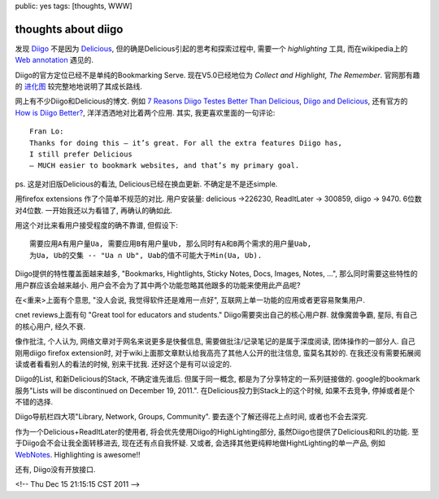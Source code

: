 public: yes
tags: [thoughts, WWW]

=======================
thoughts about diigo
=======================

发现 `Diigo <http://www.diigo.com>`_ 不是因为 `Delicious <http://delicious.com>`_, 但的确是Delicious引起的思考和探索过程中, 需要一个 *highlighting* 工具, 而在wikipedia上的 `Web annotation <http://en.wikipedia.org/wiki/Web_annotation>`_ 遇见的.

Diigo的官方定位已经不是单纯的Bookmarking Serve. 现在V5.0已经地位为 *Collect and Highlight, The Remember*. 官网那有趣的 `进化图 <http://www.diigo.com/images/homepage/diigo-evolution.png>`_ 较完整地地说明了其成长路线. 

网上有不少Diigo和Delicious的博文. 例如 `7 Reasons Diigo Testes Better Than Delicious <http://www.makeuseof.com/tag/7-reasons-diigo-tastes-better-than-delicious/>`_, `Diigo and Delicious <http://iisquared.wordpress.com/2010/07/30/diigo-and-delicious/>`_, 还有官方的 `How is Diigo Better? <http://www.diigo.com/help/why_diigo>`_, 洋洋洒洒地对比着两个应用. 其实, 我更喜欢里面的一句评论::
 
 Fran Lo: 
 Thanks for doing this – it’s great. For all the extra features Diigo has,
 I still prefer Delicious
 – MUCH easier to bookmark websites, and that’s my primary goal.

ps. 这是对旧版Delicious的看法, Delicious已经在换血更新. 不确定是不是还simple.

用firefox extensions 作了个简单不规范的对比.  用户安装量: delicious ->226230, ReadItLater -> 300859, diigo -> 9470.  6位数对4位数. 一开始我还以为看错了, 再确认的确如此.

用这个对比来看用户接受程度的确不靠谱, 但假设下::

  需要应用A有用户量Ua, 需要应用B有用户量Ub, 那么同时有A和B两个需求的用户量Uab, 
  为Ua, Ub的交集 -- "Ua ∩ Ub", Uab的值不可能大于Min(Ua, Ub). 

Diigo提供的特性覆盖面越来越多, "Bookmarks, Hightlights, Sticky Notes, Docs, Images, Notes, ...", 那么同时需要这些特性的用户群应该会越来越小. 用户会不会为了其中两个功能忽略其他跟多的功能来使用此产品呢? 

在<重来>上面有个意思, "没人会说, 我觉得软件还是难用一点好", 互联网上单一功能的应用或者更容易聚集用户.

cnet reviews上面有句 "Great tool for educators and students." Diigo需要突出自己的核心用户群. 就像魔兽争霸, 星际, 有自己的核心用户, 经久不衰.

像作批注, 个人认为, 网络文章对于网名来说更多是快餐信息, 需要做批注/记录笔记的是属于深度阅读, 团体操作的一部分人. 自己刚用diigo firefox extension时, 对于wiki上面那文章默认给我高亮了其他人公开的批注信息, 蛮莫名其妙的. 在我还没有需要拓展阅读或者看看别人的看法的时候, 别来干扰我. 还好这个是有可以设定的. 

Diigo的List, 和新Delicious的Stack, 不确定谁先谁后. 但属于同一概念, 都是为了分享特定的一系列链接做的. google的bookmark服务"Lists will be discontinued on December 19, 2011.". 在Delicious投力到Stack上的这个时候, 如果不去竞争, 停掉或者是个不错的选择.

Diigo导航栏四大项"Library, Network, Groups, Community". 要去逐个了解还得花上点时间, 或者也不会去深究. 

作为一个Delicious+ReadItLater的使用者, 将会优先使用Diigo的HighLighting部分, 虽然Diigo也提供了Delicious和RIL的功能. 至于Diigo会不会让我全面转移进去, 现在还有点自我怀疑. 又或者, 会选择其他更纯粹地做HightLighting的单一产品, 例如 `WebNotes <https://www.webnotes.net/>`_. Highlighting is awesome!!

还有, Diigo没有开放接口. 

<!-- Thu Dec 15 21:15:15 CST 2011 -->



